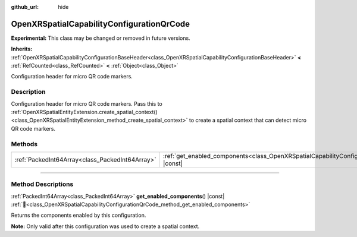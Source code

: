 :github_url: hide

.. DO NOT EDIT THIS FILE!!!
.. Generated automatically from Godot engine sources.
.. Generator: https://github.com/godotengine/godot/tree/master/doc/tools/make_rst.py.
.. XML source: https://github.com/godotengine/godot/tree/master/modules/openxr/doc_classes/OpenXRSpatialCapabilityConfigurationQrCode.xml.

.. _class_OpenXRSpatialCapabilityConfigurationQrCode:

OpenXRSpatialCapabilityConfigurationQrCode
==========================================

**Experimental:** This class may be changed or removed in future versions.

**Inherits:** :ref:`OpenXRSpatialCapabilityConfigurationBaseHeader<class_OpenXRSpatialCapabilityConfigurationBaseHeader>` **<** :ref:`RefCounted<class_RefCounted>` **<** :ref:`Object<class_Object>`

Configuration header for micro QR code markers.

.. rst-class:: classref-introduction-group

Description
-----------

Configuration header for micro QR code markers. Pass this to :ref:`OpenXRSpatialEntityExtension.create_spatial_context()<class_OpenXRSpatialEntityExtension_method_create_spatial_context>` to create a spatial context that can detect micro QR code markers.

.. rst-class:: classref-reftable-group

Methods
-------

.. table::
   :widths: auto

   +-------------------------------------------------+-----------------------------------------------------------------------------------------------------------------------------+
   | :ref:`PackedInt64Array<class_PackedInt64Array>` | :ref:`get_enabled_components<class_OpenXRSpatialCapabilityConfigurationQrCode_method_get_enabled_components>`\ (\ ) |const| |
   +-------------------------------------------------+-----------------------------------------------------------------------------------------------------------------------------+

.. rst-class:: classref-section-separator

----

.. rst-class:: classref-descriptions-group

Method Descriptions
-------------------

.. _class_OpenXRSpatialCapabilityConfigurationQrCode_method_get_enabled_components:

.. rst-class:: classref-method

:ref:`PackedInt64Array<class_PackedInt64Array>` **get_enabled_components**\ (\ ) |const| :ref:`🔗<class_OpenXRSpatialCapabilityConfigurationQrCode_method_get_enabled_components>`

Returns the components enabled by this configuration.

\ **Note:** Only valid after this configuration was used to create a spatial context.

.. |virtual| replace:: :abbr:`virtual (This method should typically be overridden by the user to have any effect.)`
.. |required| replace:: :abbr:`required (This method is required to be overridden when extending its base class.)`
.. |const| replace:: :abbr:`const (This method has no side effects. It doesn't modify any of the instance's member variables.)`
.. |vararg| replace:: :abbr:`vararg (This method accepts any number of arguments after the ones described here.)`
.. |constructor| replace:: :abbr:`constructor (This method is used to construct a type.)`
.. |static| replace:: :abbr:`static (This method doesn't need an instance to be called, so it can be called directly using the class name.)`
.. |operator| replace:: :abbr:`operator (This method describes a valid operator to use with this type as left-hand operand.)`
.. |bitfield| replace:: :abbr:`BitField (This value is an integer composed as a bitmask of the following flags.)`
.. |void| replace:: :abbr:`void (No return value.)`
